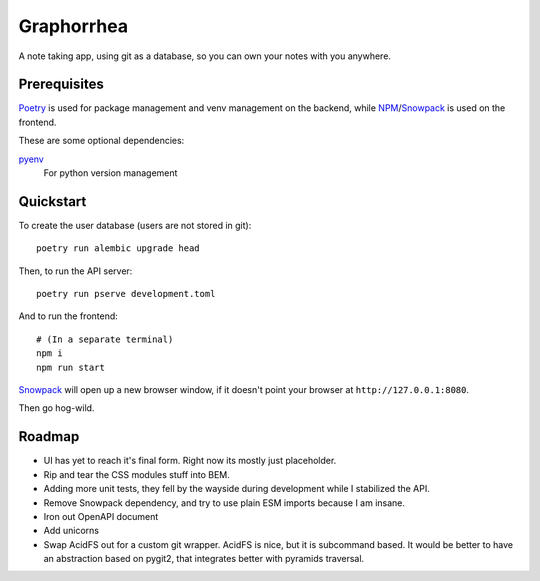 ===========
Graphorrhea
===========
A note taking app, using git as a database, so you can own your notes with you anywhere.

Prerequisites
-------------

Poetry_ is used for package management and venv management on the backend, while NPM_/Snowpack_ is used on the frontend.

These are some optional dependencies:

pyenv_
    For python version management

Quickstart
----------
To create the user database (users are not stored in git)::

    poetry run alembic upgrade head

Then, to run the API server::

    poetry run pserve development.toml

And to run the frontend::

    # (In a separate terminal)
    npm i
    npm run start

Snowpack_ will open up a new browser window, if it doesn't point your browser at ``http://127.0.0.1:8080``.

Then go hog-wild.


Roadmap
-------

* UI has yet to reach it's final form. Right now its mostly just placeholder.
* Rip and tear the CSS modules stuff into BEM.
* Adding more unit tests, they fell by the wayside during development while I stabilized the API.
* Remove Snowpack dependency, and try to use plain ESM imports because I am insane.
* Iron out OpenAPI document
* Add unicorns
* Swap AcidFS out for a custom git wrapper. AcidFS is nice, but it is subcommand based. It would be better to have an abstraction based on pygit2, that integrates better with pyramids traversal.



.. _Poetry: https://python-poetry.org/
.. _pyenv: https://github.com/pyenv/pyenv
.. _NPM: https://www.npmjs.com/
.. _Snowpack: https://www.snowpack.dev/